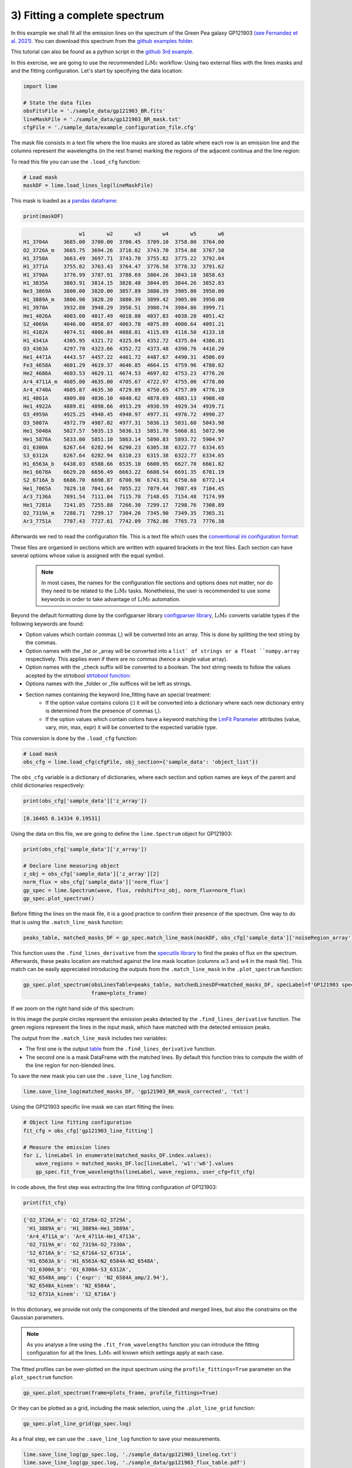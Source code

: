 .. _example3:

3) Fitting a complete spectrum
==============================

In this example we shall fit all the emission lines on the spectrum of the Green Pea galaxy GP121903
`(see Fernandez et al. 2021) <https://arxiv.org/abs/2110.07741>`_. You can download this spectrum from the
`github examples folder <https://github.com/Vital-Fernandez/lime/tree/master/examples>`_.

This tutorial can also be found as a python script in the `github 3rd example <https://github.com/Vital-Fernandez/lime/blob/master/examples/example3_fit_with_external_files.py>`_.

In this exercise, we are going to use the recommended :math:`\textsc{LiMe}` workflow: Using two external files with the lines masks and
and the fitting configuration. Let's start by specifying the data location:

.. code-block:: python

    import lime

    # State the data files
    obsFitsFile = './sample_data/gp121903_BR.fits'
    lineMaskFile = './sample_data/gp121903_BR_mask.txt'
    cfgFile = './sample_data/example_configuration_file.cfg'

The mask file consists in a text file where the line masks are stored as table where each row is an emission line and the
columns represent the wavelengths (in the rest frame) marking the regions of the adjacent continua and the line region:

.. image:: ../_static/mask_selection.jpg

To read this file you can use the ``.load_cfg`` function:

.. code-block:: python

    # Load mask
    maskDF = lime.load_lines_log(lineMaskFile)

This mask is loaded as a `pandas dataframe <https://pandas.pydata.org/docs/reference/api/pandas.DataFrame.html>`_:

.. code-block:: python

   print(maskDF)

.. code-block::

                      w1       w2       w3       w4       w5       w6
    H1_3704A     3685.00  3700.00  3700.45  3709.10  3758.00  3764.00
    O2_3726A_m   3665.75  3694.26  3716.02  3743.70  3754.88  3767.50
    H1_3750A     3663.49  3697.71  3743.70  3755.82  3775.22  3792.04
    H1_3771A     3755.82  3763.43  3764.47  3776.58  3778.32  3791.62
    H1_3798A     3776.99  3787.91  3788.69  3804.26  3843.10  3858.63
    H1_3835A     3803.91  3814.15  3828.48  3844.05  3844.26  3852.83
    Ne3_3869A    3800.00  3820.00  3857.89  3880.39  3905.00  3950.00
    H1_3889A_m   3806.90  3828.20  3880.39  3899.42  3905.00  3950.00
    H1_3970A     3932.80  3948.29  3956.51  3980.74  3984.86  3999.71
    He1_4026A    4003.60  4017.49  4018.80  4037.83  4038.20  4051.42
    S2_4069A     4046.00  4058.07  4063.78  4075.89  4080.64  4091.21
    H1_4102A     4074.51  4086.84  4088.01  4115.69  4116.50  4133.18
    H1_4341A     4305.95  4321.72  4325.04  4352.72  4375.04  4386.81
    O3_4363A     4297.70  4323.66  4352.72  4373.48  4390.76  4416.20
    He1_4471A    4443.57  4457.22  4461.72  4487.67  4490.31  4506.69
    Fe3_4658A    4601.29  4619.37  4646.85  4664.15  4759.96  4780.82
    He2_4686A    4603.53  4629.11  4674.53  4697.02  4753.23  4776.26
    Ar4_4711A_m  4605.00  4635.00  4705.67  4722.97  4755.00  4778.00
    Ar4_4740A    4605.87  4635.30  4729.89  4750.65  4757.09  4776.10
    H1_4861A     4809.80  4836.10  4840.62  4878.69  4883.13  4908.40
    He1_4922A    4889.81  4898.66  4913.29  4930.59  4929.34  4939.71
    O3_4959A     4925.25  4940.45  4940.97  4977.31  4976.72  4990.27
    O3_5007A     4972.79  4987.02  4977.31  5036.13  5031.60  5043.98
    He1_5048A    5027.57  5035.13  5036.13  5051.70  5060.81  5072.90
    He1_5876A    5833.00  5851.10  5863.14  5890.83  5893.72  5904.97
    O1_6300A     6267.64  6282.94  6290.23  6305.38  6322.77  6334.65
    S3_6312A     6267.64  6282.94  6310.23  6315.38  6322.77  6334.65
    H1_6563A_b   6438.03  6508.66  6535.10  6600.95  6627.70  6661.82
    He1_6678A    6629.20  6656.49  6663.22  6688.54  6691.35  6701.19
    S2_6716A_b   6686.70  6698.87  6700.90  6743.91  6750.60  6772.14
    He1_7065A    7029.10  7041.64  7055.22  7079.44  7087.49  7104.45
    Ar3_7136A    7091.54  7111.04  7115.78  7148.65  7154.48  7174.99
    He1_7281A    7241.85  7255.88  7266.30  7299.17  7298.76  7308.89
    O2_7319A_m   7288.71  7299.17  7304.26  7345.90  7349.35  7365.31
    Ar3_7751A    7707.43  7727.61  7742.09  7762.86  7765.73  7776.38

Afterwards we ned to read the configuration file. This is a text file which uses the
`conventional ini configuration format <https://en.wikipedia.org/wiki/INI_file>`_:

.. image:: ../_static/3_conf_file.png

These files are organised in sections which are written with squared brackets in the text files. Each section can have
several options whose value is assigned with the equal symbol.

  .. note::
     In most cases, the names for the configuration file sections and options does not matter, nor do they need to be related
     to the :math:`\textsc{LiMe}` tasks. Nonetheless, the user is recommended to use some keywords in order to take advantage of :math:`\textsc{LiMe}`
     automation.

Beyond the default formatting done by the configparser library `configparser library <https://docs.python.org/3/library/configparser.html>`_,
:math:`\textsc{LiMe}` converts variable types if the following keywords are found:

* Option values which contain commas (,) will be converted into an array. This is done by splitting the text string by the commas.
* Option names with the _list or _array will be converted into a ``list` of strings or a float ``numpy.array`` respectively.
  This applies even if there are no commas (hence a single value array).
* Option names with the _check suffix will be converted to a boolean. The text string needs to follow the values acepted by
  the strtobool `strtobool function <https://docs.python.org/3/distutils/apiref.html>`_:
* Options names with the _folder or _file suffices will be left as strings.
* Section names containing the keyword line_fitting have an special treatment:
    * If the option value contains colons (:) it will be converted into a dictionary where each new dictionary entry is
      determined from the presence of commas (,).
    * If the option values which contain colons have a keyword matching the `LmFit Parameter <https://lmfit.github.io/lmfit-py/parameters.html>`_
      attributes (value, vary, min, max, expr) it will be converted to the expected variable type.

This conversion is done by the ``.load_cfg`` function:

.. code-block:: python

    # Load mask
    obs_cfg = lime.load_cfg(cfgFile, obj_section={'sample_data': 'object_list'})


The ``obs_cfg`` variable is a dictionary of dictionaries, where each section and option names are keys of the parent and
child dictionaries respectively:

.. code-block:: python

    print(obs_cfg['sample_data']['z_array'])

.. code-block::

   [0.16465 0.14334 0.19531]

Using the data on this file, we are going to define the ``lime.Spectrum`` object for GP121903:

.. code-block:: python

    print(obs_cfg['sample_data']['z_array'])

    # Declare line measuring object
    z_obj = obs_cfg['sample_data']['z_array'][2]
    norm_flux = obs_cfg['sample_data']['norm_flux']
    gp_spec = lime.Spectrum(wave, flux, redshift=z_obj, norm_flux=norm_flux)
    gp_spec.plot_spectrum()

.. image:: ../_static/3_GPspec.png

Before fitting the lines on the mask file, it is a good practice to confirm their presence of the spectrum. One way to do
that is using the ``.match_line_mask`` function:

.. code-block:: python

    peaks_table, matched_masks_DF = gp_spec.match_line_mask(maskDF, obs_cfg['sample_data']['noiseRegion_array'])

This function uses the ``.find_lines_derivative`` from the `specutils library <https://specutils.readthedocs.io/en/stable/fitting.html>`_
to find the peaks of flux on the spectrum. Afterwards, these peaks location are matched against the line mask location
(columns :math:`w3` and :math:`w4` in the mask file). This match can be easily appreciated introducing the outputs from the
``.match_line_mask`` in the ``.plot_spectrum`` function:

.. code-block:: python

    gp_spec.plot_spectrum(obsLinesTable=peaks_table, matchedLinesDF=matched_masks_DF, specLabel=f'GP121903 spectrum',
                          frame=plots_frame)


.. image:: ../_static/3_MatchSpec.png

If we zoom on the right hand side of this spectrum:

.. image:: ../_static/3_DetailMatchSpec.png

In this image the purple circles represent the emission peaks detected by the ``.find_lines_derivative`` function. The green
regions represent the lines in the input mask, which have matched with the detected emission peaks.

The output from the ``.match_line_mask`` includes two variables:

* The first one is the output `table <https://docs.astropy.org/en/latest/api/astropy.table.QTable.html#astropy.table.QTable>`_
  from the ``.find_lines_derivative`` function.

* The second one is a mask DataFrame with the matched lines. By default this function tries to compute the width of the line
  region for non-blended lines.

To save the new mask you can use the ``.save_line_log`` function:

.. code-block:: python

    lime.save_line_log(matched_masks_DF, 'gp121903_BR_mask_corrected', 'txt')


Using the GP121903 specific line mask we can start fitting the lines:

.. code-block:: python

    # Object line fitting configuration
    fit_cfg = obs_cfg['gp121903_line_fitting']

    # Measure the emission lines
    for i, lineLabel in enumerate(matched_masks_DF.index.values):
        wave_regions = matched_masks_DF.loc[lineLabel, 'w1':'w6'].values
        gp_spec.fit_from_wavelengths(lineLabel, wave_regions, user_cfg=fit_cfg)


In code above, the first step was extracting the line fitting configuration of GP121903:

.. code-block:: python

    print(fit_cfg)

.. code-block::

    {'O2_3726A_m': 'O2_3726A-O2_3729A',
     'H1_3889A_m': 'H1_3889A-He1_3889A',
     'Ar4_4711A_m': 'Ar4_4711A-He1_4713A',
     'O2_7319A_m': 'O2_7319A-O2_7330A',
     'S2_6716A_b': 'S2_6716A-S2_6731A',
     'H1_6563A_b': 'H1_6563A-N2_6584A-N2_6548A',
     'O1_6300A_b': 'O1_6300A-S3_6312A',
     'N2_6548A_amp': {'expr': 'N2_6584A_amp/2.94'},
     'N2_6548A_kinem': 'N2_6584A',
     'S2_6731A_kinem': 'S2_6716A'}

In this dictionary, we provide not only the components of the blended and merged lines, but also the constrains on
the Gaussian parameters.

.. note::
   As you analyse a line using the ``.fit_from_wavelengths`` function you can introduce the fitting configuration
   for all the lines. :math:`\textsc{LiMe}` will known which settings apply at each case.

The fitted profiles can be over-plotted on the input spectrum using the ``profile_fittings=True`` parameter on the ``plot_spectrum``
function

.. code-block:: python

    gp_spec.plot_spectrum(frame=plots_frame, profile_fittings=True)

.. image:: ../_static/3_profileOverplot.png
.. image:: ../_static/3_DetailprofileOverplot.png

Or they can be plotted as a grid, including the mask selection, using the ``.plot_line_grid`` function:

.. code-block:: python

    gp_spec.plot_line_grid(gp_spec.log)

.. image:: ../_static/3_lineGrid.png

As a final step, we can use the ``.save_line_log`` function to save your measurements.

.. code-block:: python

    lime.save_line_log(gp_spec.log, './sample_data/gp121903_linelog.txt')
    lime.save_line_log(gp_spec.log, './sample_data/gp121903_flux_table.pdf')
    lime.save_line_log(gp_spec.log, './sample_data/gp121903_linelog.fits')
    lime.save_line_log(gp_spec.log, './sample_data/gp121903_linelog.xls')

.. note::
   The file extension determines file type the line log will be save as. In the case of ``.fits`` and ``.xlsx`` files if you
   do not specify the page name, the default value is 'LINESLOG'. This will overwrite the data if the 'LINESLOG' page is already
   on the file.